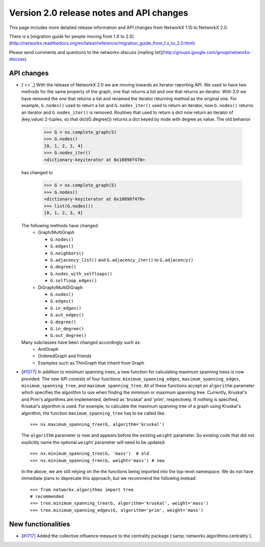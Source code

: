 *****************************************
Version 2.0 release notes and API changes
*****************************************

This page includes more detailed release information and API changes from
NetworkX 1.10 to NetworkX 2.0.

There is a [migration guide for people moving from 1.X to 2.0](http://networkx.readthedocs.org/en/latest/reference/migration_guide_from_1.x_to_2.0.html)

Please send comments and questions to the networkx-discuss [mailing list](http://groups.google.com/group/networkx-discuss).

API changes
-----------
* [`<>`_]
  With the release of NetworkX 2.0 we are moving towards an iterator reporting API.
  We used to have two methods for the same property of the graph, one that returns a
  list and one that returns an iterator. With 2.0 we have removed the one that returns
  a list and renamed the iterator returning method as the original one. For example,
  ``G.nodes()`` used to return a list and ``G.nodes_iter()`` used to return an iterator, now
  ``G.nodes()`` returns an iterator and ``G.nodes_iter()`` is removed. Routines that used to
  return a dict now return an iterator of (key,value) 2-tuples, so that dict(G.degree())
  returns a dict keyed by node with degree as value.
  The old behavior

    >>> G = nx.complete_graph(5)
    >>> G.nodes()
    [0, 1, 2, 3, 4]
    >>> G.nodes_iter()
    <dictionary-keyiterator at 0x10898f470>

  has changed to

    >>> G = nx.complete_graph(5)
    >>> G.nodes()
    <dictionary-keyiterator at 0x10898f470>
    >>> list(G.nodes())
    [0, 1, 2, 3, 4]


  The following methods have changed:
    * Graph/MultiGraph

      * ``G.nodes()``
      * ``G.edges()``
      * ``G.neighbors()``
      * ``G.adjacency_list()`` and ``G.adjacency_iter()`` to ``G.adjacency()``
      * ``G.degree()``
      * ``G.nodes_with_selfloops()``
      * ``G.selfloop_edges()``

    * DiGraph/MultiDiGraph

      * ``G.nodes()``
      * ``G.edges()``
      * ``G.in_edges()``
      * ``G.out_edges()``
      * ``G.degree()``
      * ``G.in_degree()``
      * ``G.out_degree()``

  Many subclasses have been changed accordingly such as:
    * AntiGraph
    * OrderedGraph and friends
    * Examples such as ThinGraph that inherit from Graph

* [`#1577 <https://github.com/networkx/networkx/pull/1577>`_]
  In addition to minimum spanning trees, a new function for calculating maximum
  spanning trees is now provided. The new API consists of four functions:
  ``minimum_spanning_edges``, ``maximum_spanning_edges``,
  ``minimum_spanning_tree``, and ``maximum_spanning_tree``.
  All of these functions accept an ``algorithm`` parameter which specifies the
  algorithm to use when finding the minimum or maximum spanning tree. Currently,
  Kruskal's and Prim's algorithms are implemented, defined as 'kruskal' and
  'prim', respectively. If nothing is specified, Kruskal's algorithm is used.
  For example, to calculate the maximum spanning tree of a graph using Kruskal's
  algorithm, the function ``maximum_spanning_tree`` has to be called like::

      >>> nx.maximum_spanning_tree(G, algorithm='kruskal')

  The ``algorithm`` parameter is new and appears before the existing ``weight``
  parameter. So existing code that did not explicitly name the optional
  ``weight`` parameter will need to be updated::

      >>> nx.minimum_spanning_tree(G, 'mass')  # old
      >>> nx.minimum_spanning_tree(G, weight='mass') # new

  In the above, we are still relying on the the functions being imported into the
  top-level  namespace. We do not have immediate plans to deprecate this approach,
  but we recommend the following instead::

       >>> from networkx.algorithms import tree
       # recommended
       >>> tree.minimum_spanning_tree(G, algorithm='kruskal', weight='mass')
       >>> tree.minimum_spanning_edges(G, algorithm='prim', weight='mass')

New functionalities
-------------------
* [`#1717 <https://github.com/networkx/networkx/pull/1717>`_]
  Added the collective influence measure to the centrality package
  (:samp:`networkx.algorithms.centrality`).
